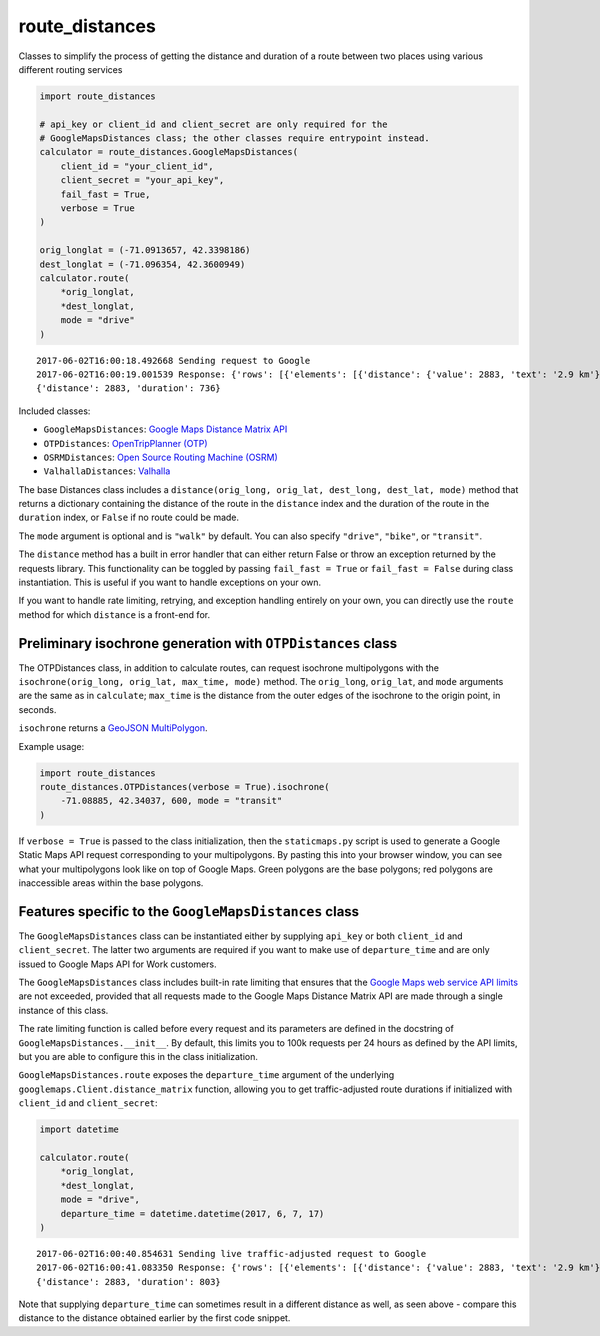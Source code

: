 route_distances
===============

Classes to simplify the process of getting the distance and duration of a route
between two places using various different routing services

.. code-block:: python

    import route_distances

    # api_key or client_id and client_secret are only required for the
    # GoogleMapsDistances class; the other classes require entrypoint instead.
    calculator = route_distances.GoogleMapsDistances(
        client_id = "your_client_id",
        client_secret = "your_api_key",
        fail_fast = True,
        verbose = True
    )

    orig_longlat = (-71.0913657, 42.3398186)
    dest_longlat = (-71.096354, 42.3600949)
    calculator.route(
        *orig_longlat,
        *dest_longlat,
        mode = "drive"
    )

..

::

    2017-06-02T16:00:18.492668 Sending request to Google
    2017-06-02T16:00:19.001539 Response: {'rows': [{'elements': [{'distance': {'value': 2883, 'text': '2.9 km'}, 'duration': {'value': 736, 'text': '12 mins'}, 'status': 'OK'}]}], 'origin_addresses': ['Fencourt Rd, Boston, MA 02115, USA'], 'destination_addresses': ['130 Albany St, Cambridge, MA 02139, USA'], 'status': 'OK'}
    {'distance': 2883, 'duration': 736}

..

Included classes:

* ``GoogleMapsDistances``: `Google Maps Distance Matrix API
  <https://developers.google.com/maps/documentation/distance-matrix/intro>`_
* ``OTPDistances``: `OpenTripPlanner (OTP) <http://www.opentripplanner.org/>`_
* ``OSRMDistances``: `Open Source Routing Machine (OSRM)
  <http://project-osrm.org/>`_
* ``ValhallaDistances``: `Valhalla
  <https://mapzen.com/documentation/mobility/turn-by-turn/api-reference/>`_

The base Distances class includes a ``distance(orig_long, orig_lat, dest_long,
dest_lat, mode)`` method that returns a dictionary containing the distance of
the route in the ``distance`` index and the duration of the route in the
``duration`` index, or ``False`` if no route could be made.

The ``mode`` argument is optional and is ``"walk"`` by default. You can also
specify ``"drive"``, ``"bike"``, or ``"transit"``.

The ``distance`` method has a built in error handler that can either return
False or throw an exception returned by the requests library. This
functionality can be toggled by passing ``fail_fast = True`` or ``fail_fast =
False`` during class instantiation. This is useful if you want to handle
exceptions on your own.

If you want to handle rate limiting, retrying, and exception handling entirely
on your own, you can directly use the ``route`` method for which ``distance``
is a front-end for.

Preliminary isochrone generation with ``OTPDistances`` class
------------------------------------------------------------

The OTPDistances class, in addition to calculate routes, can request isochrone
multipolygons with the ``isochrone(orig_long, orig_lat, max_time, mode)``
method.  The ``orig_long``, ``orig_lat``, and ``mode`` arguments are the same
as in ``calculate``; ``max_time`` is the distance from the outer edges of the
isochrone to the origin point, in seconds.

``isochrone`` returns a `GeoJSON MultiPolygon
<https://en.wikipedia.org/wiki/GeoJSON#Geometries>`_.

Example usage:

.. code-block:: python

    import route_distances
    route_distances.OTPDistances(verbose = True).isochrone(
        -71.08885, 42.34037, 600, mode = "transit"
    )

..

If ``verbose = True`` is passed to the class initialization, then the
``staticmaps.py`` script is used to generate a Google Static Maps API request
corresponding to your multipolygons. By pasting this into your browser window,
you can see what your multipolygons look like on top of Google Maps. Green
polygons are the base polygons; red polygons are inaccessible areas within the
base polygons.

Features specific to the ``GoogleMapsDistances`` class
------------------------------------------------------

The ``GoogleMapsDistances`` class can be instantiated either by supplying
``api_key`` or both ``client_id`` and ``client_secret``. The latter two
arguments are required if you want to make use of ``departure_time`` and are
only issued to Google Maps API for Work customers.

The ``GoogleMapsDistances`` class includes built-in rate limiting that ensures
that the `Google Maps web service API limits
<https://developers.google.com/maps/premium/usage-limits#web-service-apis>`_
are not exceeded, provided that all requests made to the Google Maps Distance
Matrix API are made through a single instance of this class.

The rate limiting function is called before every request and its parameters
are defined in the docstring of ``GoogleMapsDistances.__init__``. By default,
this limits you to 100k requests per 24 hours as defined by the API limits, but
you are able to configure this in the class initialization.

``GoogleMapsDistances.route`` exposes the ``departure_time`` argument of the
underlying ``googlemaps.Client.distance_matrix`` function, allowing you to get
traffic-adjusted route durations if initialized with ``client_id`` and
``client_secret``:

.. code-block:: python

    import datetime

    calculator.route(
        *orig_longlat,
        *dest_longlat,
        mode = "drive",
        departure_time = datetime.datetime(2017, 6, 7, 17)
    )

..

::

    2017-06-02T16:00:40.854631 Sending live traffic-adjusted request to Google
    2017-06-02T16:00:41.083350 Response: {'rows': [{'elements': [{'distance': {'value': 2883, 'text': '2.9 km'}, 'duration': {'value': 736, 'text': '12 mins'}, 'duration_in_traffic': {'value': 803, 'text': '13 mins'}, 'status': 'OK'}]}], 'origin_addresses': ['Fencourt Rd, Boston, MA 02115, USA'], 'destination_addresses': ['130 Albany St, Cambridge, MA 02139, USA'], 'status': 'OK'}
    {'distance': 2883, 'duration': 803}

..

Note that supplying ``departure_time`` can sometimes result in a different
distance as well, as seen above - compare this distance to the distance
obtained earlier by the first code snippet.
